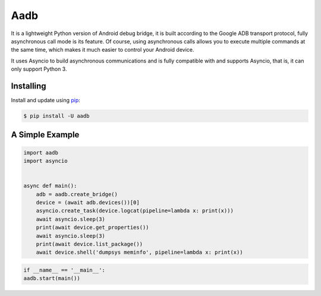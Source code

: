 Aadb
=====
It is a lightweight Python version of Android debug bridge, it is built according to the Google ADB transport protocol, fully asynchronous call mode is its feature. Of course, using asynchronous calls allows you to execute multiple commands at the same time, which makes it much easier to control your Android device.

It uses Asyncio to build asynchronous communications and is fully compatible with and supports Asyncio, that is, it can only support Python 3.

Installing
--------------
Install and update using `pip`_:

.. code-block:: text

    $ pip install -U aadb

.. _pip: https://pip.pypa.io/en/stable/quickstart/

A Simple Example
---------------
.. code-block:: python

    import aadb
    import asyncio


    async def main():
        adb = aadb.create_bridge()
        device = (await adb.devices())[0]
        asyncio.create_task(device.logcat(pipeline=lambda x: print(x)))
        await asyncio.sleep(3)
        print(await device.get_properties())
        await asyncio.sleep(3)
        print(await device.list_package())
        await device.shell('dumpsys meminfo', pipeline=lambda x: print(x))

.. code-block:: python

    if __name__ == '__main__':
    aadb.start(main())
